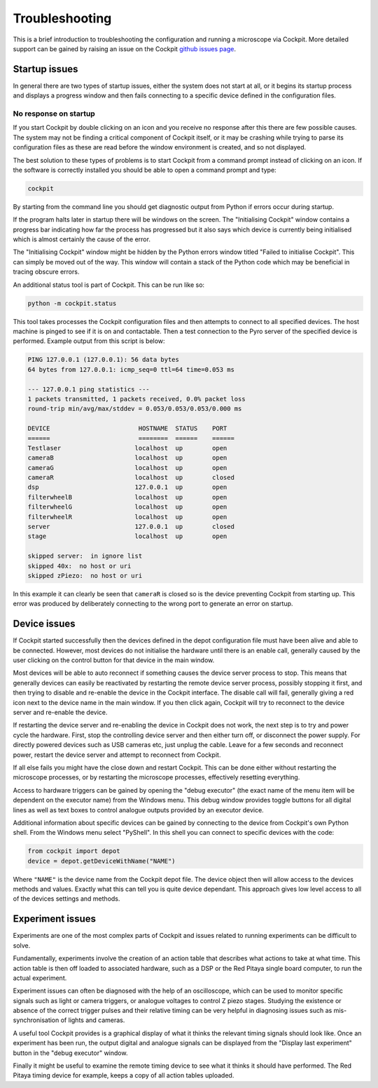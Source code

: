 .. Copyright (C) 2021 Ian Dobbie <ian.dobbiue@bioch.ox.ac.uk>

   Permission is granted to copy, distribute and/or modify this
   document under the terms of the GNU Free Documentation License,
   Version 1.3 or any later version published by the Free Software
   Foundation; with no Invariant Sections, no Front-Cover Texts, and
   no Back-Cover Texts.  A copy of the license is included in the
   section entitled "GNU Free Documentation License".

Troubleshooting
***************

This is a brief introduction to troubleshooting the configuration and
running a microscope via Cockpit.  More detailed support can be gained
by raising an issue on the Cockpit `github issues page
<https://github.com/microscope-cockpit/cockpit/issues>`__.

Startup issues
==============

In general there are two types of startup issues, either the system
does not start at all, or it begins its startup process and displays a
progress window and then fails connecting to a specific device defined
in the configuration files.

No response on startup
----------------------

If you start Cockpit by double clicking on an icon and you receive no
response after this there are few possible causes.  The system may not
be finding a critical component of Cockpit itself, or it may be
crashing while trying to parse its configuration files as these are
read before the window environment is created, and so not displayed.

The best solution to these types of problems is to start Cockpit from
a command prompt instead of clicking on an icon.  If the software is
correctly installed you should be able to open a command prompt and
type:

.. code-block:: bash

    cockpit

By starting from the command line you should get diagnostic output
from Python if errors occur during startup.

If the program halts later in startup there will be windows on the
screen.  The "Initialising Cockpit" window contains a progress bar
indicating how far the process has progressed but it also says which
device is currently being initialised which is almost certainly the
cause of the error.

The "Initialising Cockpit" window might be hidden by the Python errors
window titled "Failed to initialise Cockpit".  This can simply be
moved out of the way.  This window will contain a stack of the Python
code which may be beneficial in tracing obscure errors.

An additional status tool is part of Cockpit.  This can be run like
so:

.. code-block:: bash

    python -m cockpit.status

This tool takes processes the Cockpit configuration files and then
attempts to connect to all specified devices.  The host machine is
pinged to see if it is on and contactable.  Then a test connection to
the Pyro server of the specified device is performed.  Example output
from this script is below:

.. code-block:: text

    PING 127.0.0.1 (127.0.0.1): 56 data bytes
    64 bytes from 127.0.0.1: icmp_seq=0 ttl=64 time=0.053 ms

    --- 127.0.0.1 ping statistics ---
    1 packets transmitted, 1 packets received, 0.0% packet loss
    round-trip min/avg/max/stddev = 0.053/0.053/0.053/0.000 ms

    DEVICE                        HOSTNAME  STATUS    PORT
    ======                        ========  ======    ======
    Testlaser                    localhost  up        open
    cameraB                      localhost  up        open
    cameraG                      localhost  up        open
    cameraR                      localhost  up        closed
    dsp                          127.0.0.1  up        open
    filterwheelB                 localhost  up        open
    filterwheelG                 localhost  up        open
    filterwheelR                 localhost  up        open
    server                       127.0.0.1  up        closed
    stage                        localhost  up        open

    skipped server:  in ignore list
    skipped 40x:  no host or uri
    skipped zPiezo:  no host or uri

In this example it can clearly be seen that ``cameraR`` is closed so
is the device preventing Cockpit from starting up.  This error was
produced by deliberately connecting to the wrong port to generate an
error on startup.


Device issues
=============

If Cockpit started successfully then the devices defined in the depot
configuration file must have been alive and able to be connected.
However, most devices do not initialise the hardware until there is an
enable call, generally caused by the user clicking on the control
button for that device in the main window.

Most devices will be able to auto reconnect if something causes the
device server process to stop.  This means that generally devices can
easily be reactivated by restarting the remote device server process,
possibly stopping it first, and then trying to disable and re-enable
the device in the Cockpit interface.  The disable call will fail,
generally giving a red icon next to the device name in the main
window.  If you then click again, Cockpit will try to reconnect to the
device server and re-enable the device.

If restarting the device server and re-enabling the device in Cockpit
does not work, the next step is to try and power cycle the hardware.
First, stop the controlling device server and then either turn off, or
disconnect the power supply.  For directly powered devices such as USB
cameras etc, just unplug the cable.  Leave for a few seconds and
reconnect power, restart the device server and attempt to reconnect
from Cockpit.

If all else fails you might have the close down and restart Cockpit.
This can be done either without restarting the microscope processes,
or by restarting the microscope processes, effectively resetting
everything.

Access to hardware triggers can be gained by opening the "debug
executor" (the exact name of the menu item will be dependent on the
executor name) from the Windows menu.  This debug window provides
toggle buttons for all digital lines as well as text boxes to control
analogue outputs provided by an executor device.

Additional information about specific devices can be gained by
connecting to the device from Cockpit's own Python shell.  From the
Windows menu select "PyShell".  In this shell you can connect to
specific devices with the code:

.. code-block:: python

    from cockpit import depot
    device = depot.getDeviceWithName("NAME")

Where ``"NAME"`` is the device name from the Cockpit depot file.  The
device object then will allow access to the devices methods and
values.  Exactly what this can tell you is quite device dependant.
This approach gives low level access to all of the devices settings
and methods.


Experiment issues
=================

Experiments are one of the most complex parts of Cockpit and issues
related to running experiments can be difficult to solve.

Fundamentally, experiments involve the creation of an action table
that describes what actions to take at what time.  This action table
is then off loaded to associated hardware, such as a DSP or the Red
Pitaya single board computer, to run the actual experiment.

Experiment issues can often be diagnosed with the help of an
oscilloscope, which can be used to monitor specific signals such as
light or camera triggers, or analogue voltages to control Z piezo
stages.  Studying the existence or absence of the correct trigger
pulses and their relative timing can be very helpful in diagnosing
issues such as mis-synchronisation of lights and cameras.

A useful tool Cockpit provides is a graphical display of what it
thinks the relevant timing signals should look like.  Once an
experiment has been run, the output digital and analogue signals can
be displayed from the "Display last experiment" button in the "debug
executor" window.

Finally it might be useful to examine the remote timing device to see
what it thinks it should have performed.  The Red Pitaya timing device
for example, keeps a copy of all action tables uploaded.
